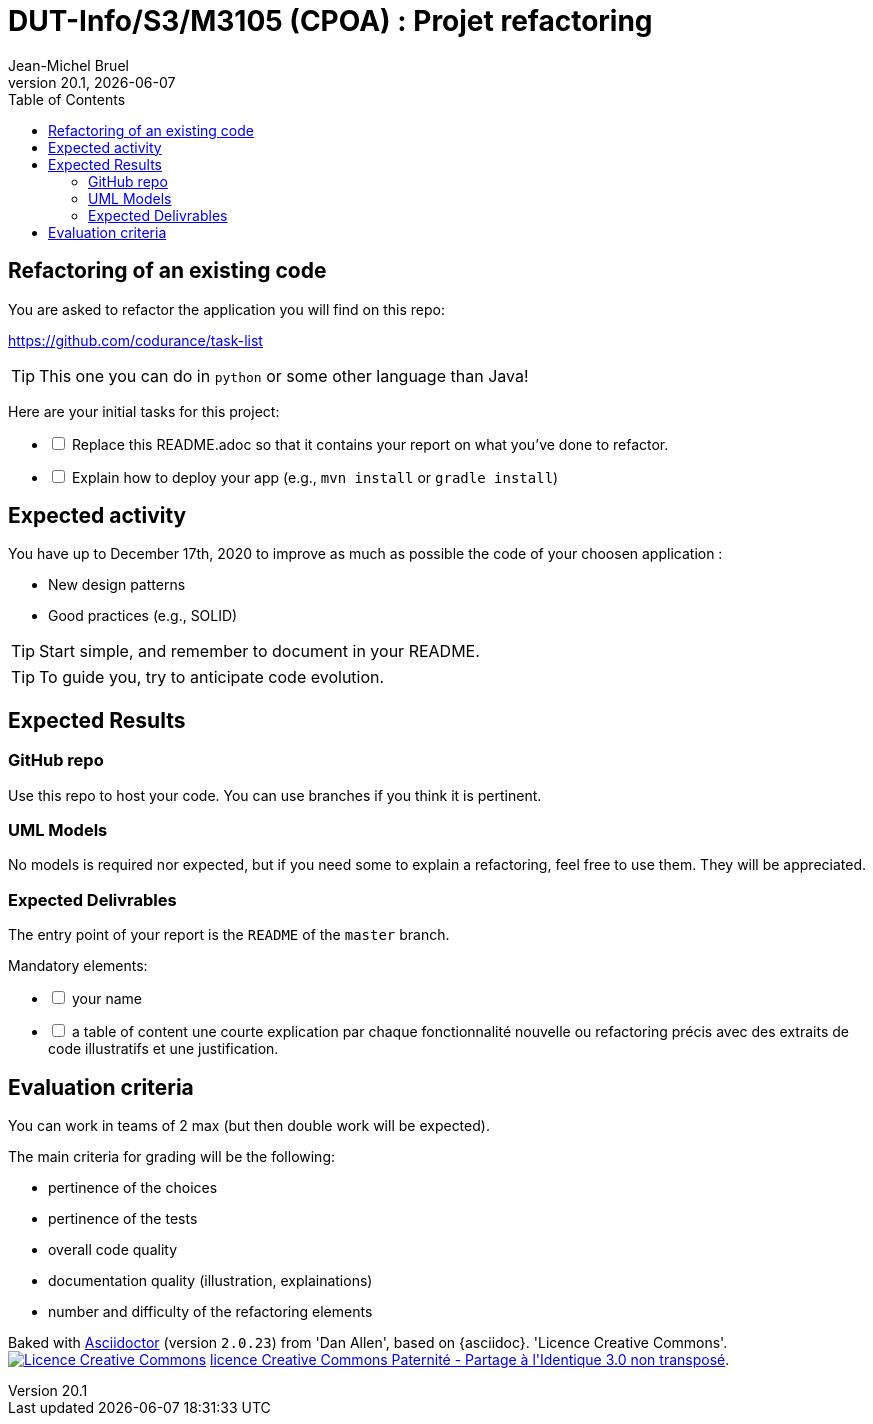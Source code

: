// ------------------------------------------
//  Created by Jean-Michel Bruel on 2019-12.
//  Copyright (c) 2019 IRIT/U. Toulouse. All rights reserved.
// Thanks to Louis Chanoua for code & idea
// ------------------------------------------
= DUT-Info/S3/M3105 (CPOA) : Projet refactoring
Jean-Michel Bruel
v20.1, {localdate}
:mailto: jbruel@gmail.com
:status: bottom
:inclusion:
:experimental:
:uk:
:toc: toc2
:asciidoctorlink: link:http://asciidoctor.org/[Asciidoctor]indexterm:[Asciidoctor]

// ------------------------------------------

== Refactoring of an existing code

You are asked to refactor the application you will find on this repo:

https://github.com/codurance/task-list 

TIP: This one you can do in `python` or some other language than Java!

Here are your initial tasks for this project:

[%interactive]
* [ ] Replace this README.adoc so that it contains your report on what you've done to refactor.
* [ ] Explain how to deploy your app (e.g., `mvn install` or `gradle install`)


ifdef::uk[]
== Expected activity

You have up to December 17th, 2020 to improve as much as possible the code of your choosen application :

- New design patterns
- Good practices (e.g., SOLID)

TIP: Start simple, and remember to document in your README.

TIP: To guide you, try to anticipate code evolution.
endif::[]


ifdef::uk[]
== Expected Results

=== GitHub repo

Use this repo to host your code.
You can use branches if you think it is pertinent.

=== UML Models

No models is required nor expected, but if you need some to explain a refactoring, feel free to use them.
They will be appreciated.

=== Expected Delivrables

The entry point of your report is the `README` of the `master` branch.

Mandatory elements:

[%interactive]
* [ ] your name
* [ ] a table of content
une courte explication par chaque fonctionnalité nouvelle ou refactoring précis
avec des extraits de code illustratifs et une justification.
endif::[]


ifdef::uk[]
== Evaluation criteria

You can work in teams of 2 max (but then double work will be expected).

The main criteria for grading will be the following:

- pertinence of the choices
- pertinence of the tests
- overall code quality
- documentation quality (illustration, explainations)
- number and difficulty of the refactoring elements

endif::[]

ifndef::backend-pdf[]
****************************************************************
Baked with {asciidoctorlink} (version `{asciidoctor-version}`) from 'Dan Allen', based on {asciidoc}.
'Licence Creative Commons'.
image:88x31.png["Licence Creative
Commons",style="border-width:0",link="http://creativecommons.org/licenses/by-sa/3.0/"]
http://creativecommons.org/licenses/by-sa/3.0/[licence Creative Commons Paternité - Partage à l&#39;Identique 3.0 non transposé].
****************************************************************
endif::[]

